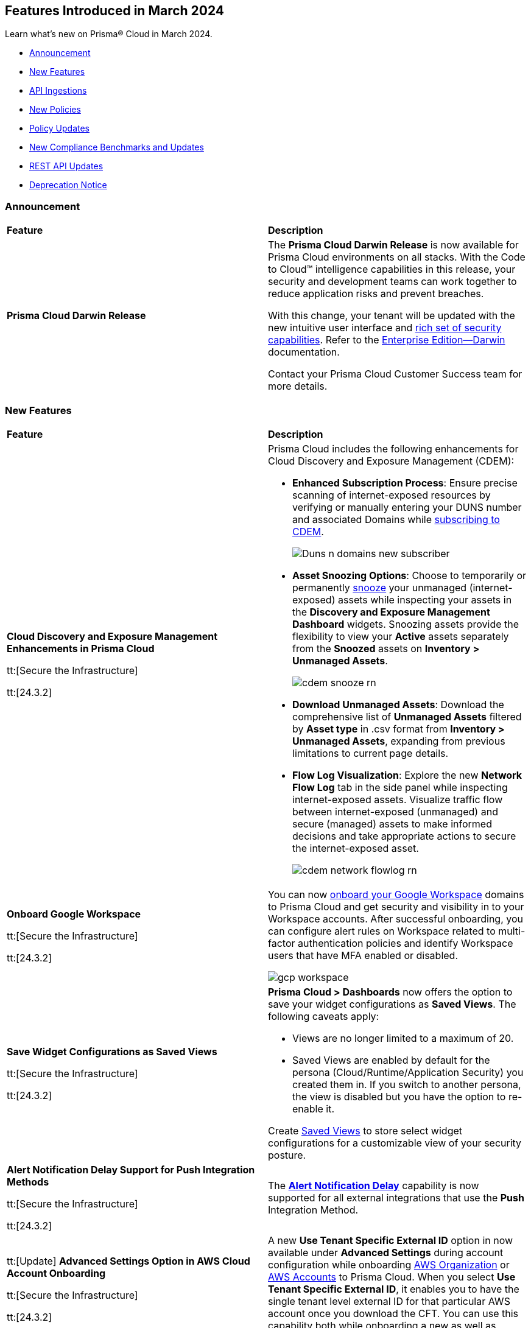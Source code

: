 == Features Introduced in March 2024

Learn what's new on Prisma® Cloud in March 2024.

* <<announcement>>
* <<new-features>>
* <<api-ingestions>>
* <<new-policies>>
* <<policy-updates>>
//* <<update-ips-for-runtime>>
* <<new-compliance-benchmarks-and-updates>>
* <<rest-api-updates>>
//* <<changes-in-existing-behavior>>
* <<deprecation-notice>>

[#announcement]
=== Announcement

[cols="50%a,50%a"]
|===
|*Feature*
|*Description*

|*Prisma Cloud Darwin Release*
//No Jira ticket.
 
|The *Prisma Cloud Darwin Release* is now available for Prisma Cloud environments on all stacks. With the Code to Cloud™ intelligence capabilities in this release, your security and development teams can work together to reduce application risks and prevent breaches.

With this change, your tenant will be updated with the new intuitive user interface and https://live.paloaltonetworks.com/t5/prisma-cloud-customer-videos/prisma-cloud-evolution-amp-transformation/ta-p/556596[rich set of security capabilities]. Refer to the https://docs.prismacloud.io/en/enterprise-edition/content-collections/[Enterprise Edition—Darwin] documentation.

Contact your Prisma Cloud Customer Success team for more details.

|===

[#new-features]
=== New Features

[cols="50%a,50%a"]
|===
|*Feature*
|*Description*


|*Cloud Discovery and Exposure Management Enhancements in Prisma Cloud*

tt:[Secure the Infrastructure]

tt:[24.3.2]

//RLP-132138

|Prisma Cloud includes the following enhancements for Cloud Discovery and Exposure Management (CDEM):

* *Enhanced Subscription Process*: Ensure precise scanning of internet-exposed resources by verifying or manually entering your DUNS number and associated Domains while https://docs.prismacloud.io/en/enterprise-edition/content-collections/administration/subscribe-to-cdem#enable-cdem-subscription[subscribing to CDEM].
+
image::Duns-n-domains-new-subscriber.png[]

* *Asset Snoozing Options*: Choose to temporarily or permanently https://docs.prismacloud.io/en/enterprise-edition/content-collections/dashboards/dashboards-discovery-exposure-management[snooze] your unmanaged (internet-exposed) assets while inspecting your assets in the *Discovery and Exposure Management Dashboard* widgets. Snoozing assets provide the flexibility to view your *Active* assets separately from the *Snoozed* assets on *Inventory > Unmanaged Assets*.
+
image::cdem-snooze-rn.png[]

* *Download Unmanaged Assets*: Download the comprehensive list of *Unmanaged Assets* filtered by *Asset type* in .csv format from *Inventory > Unmanaged Assets*, expanding from previous limitations to current page details.

* *Flow Log Visualization*: Explore the new *Network Flow Log* tab in the side panel while inspecting internet-exposed assets. Visualize traffic flow between internet-exposed (unmanaged) and secure (managed) assets to make informed decisions and take appropriate actions to secure the internet-exposed asset.
+
image::cdem-network-flowlog-rn.png[]

|*Onboard Google Workspace*

tt:[Secure the Infrastructure]

tt:[24.3.2]

//RLP-130008, RLP-130605

|You can now https://docs.prismacloud.io/en/enterprise-edition/content-collections/connect/connect-cloud-accounts/onboard-gcp/onboard-gcp-workspace[onboard your Google Workspace] domains to Prisma Cloud and get security and visibility in to your Workspace accounts. After successful onboarding, you can configure alert rules on Workspace related to multi-factor authentication policies and identify Workspace users that have MFA enabled or disabled.

image::gcp-workspace.png[]

|*Save Widget Configurations as Saved Views*

tt:[Secure the Infrastructure]

tt:[24.3.2]

//RLP-126500

|*Prisma Cloud > Dashboards* now offers the option to save your widget configurations as *Saved Views*. The following caveats apply:

* Views are no longer limited to a maximum of 20.
* Saved Views are enabled by default for the persona (Cloud/Runtime/Application Security) you created them in. If you switch to another persona, the view is disabled but you have the option to re-enable it.

Create https://docs.prismacloud.io/en/enterprise-edition/content-collections/alerts/saved-views[Saved Views] to store select widget configurations for a customizable view of your security posture.


|*Alert Notification Delay Support for Push Integration Methods*

tt:[Secure the Infrastructure]

tt:[24.3.2]

//RLP-127589

|The https://docs.prismacloud.io/en/enterprise-edition/content-collections/administration/configure-external-integrations-on-prisma-cloud/integrations-feature-support[*Alert Notification Delay*] capability is now supported for all external integrations that use the *Push* Integration Method.

|tt:[Update] *Advanced Settings Option in AWS Cloud Account Onboarding*

tt:[Secure the Infrastructure]

tt:[24.3.2]

//RLP-130605

|A new *Use Tenant Specific External ID* option in now available under *Advanced Settings* during account configuration while onboarding https://docs.prismacloud.io/en/enterprise-edition/content-collections/connect/connect-cloud-accounts/onboard-aws/onboard-aws-org#:~:text=Click%20Next.-,Configure%20Account.,-Enter%20Account%20ID[AWS Organization] or https://docs.prismacloud.io/en/enterprise-edition/content-collections/connect/connect-cloud-accounts/onboard-aws/onboard-aws-account#:~:text=Click%20Next.-,Configure%20Account.,-Enter%20an%20Account[AWS Accounts] to Prisma Cloud. When you select *Use Tenant Specific External ID*, it enables you to have the single tenant level external ID for that particular AWS account once you download the CFT. You can use this capability both while onboarding a new as well as editing an existing account or organization.

|tt:[Update] *Policy Subtype Column Included in Downloaded .csv*

tt:[Secure the Infrastructure]

tt:[24.3.2]

//RLP-131575

|On the Governance page if you filter by *Policy Subtype*, the column is now also displayed in the resulting .csv file when you select *Download policies data > Download detailed view*. Previously, the *Policy Subtype* column was displayed in the downloaded csv only on selecting *Download policies data > Download current view*.

|tt:[Update] *Resource Type Column Included in Download all filtered assets .csv*

tt:[Secure the Infrastructure]

tt:[24.3.2]

//RLP-132702, RLP-131241

|In *Asset Explorer*, if you select *Download all filtered assets*, the resulting .csv file now includes a *Resource Type* column that lists the asset type. Previously, the  column was displayed only on selecting *Download the current table*.

|*Prisma Cloud Code Security Scanner Extension Available for VS Code*

tt:[Secure the Source]

tt:[24.3.2]

//RLP-128743 - Shared by Jonathan Bakst. Blurb approved by Dganit Arnon Primo.

|The Prisma Cloud Code Security scanner extension is now supported in https://docs.prismacloud.io/en/enterprise-edition/content-collections/application-security/ides/connect-vscode[Visual Studio Code], offering convenient access to robust security scanning features directly within your coding environment, that allows you to detect and address security issues, including IaC misconfigurations, SCA vulnerabilities, secrets exposure, and license compliance. You can download the extension from the Visual Studio Code Marketplace or through the IDE extensions feature.

|===

//*Support for Identifying Internet-exposed Kubernetes Services* - PM informed it is still Beta & may GA in 4.1
//tt:[Secure the Infrastructure]
//tt:[24.3.2]
//CNS-9431
//Prisma Cloud CNA engine correlates the data from the VPC configuration (overlay) with the data of the Kubernetes network configuration (underlay) to establish the full path from the internet to the exposed Kubernetes Service and the underlying deployment or endpoints associated with the exposed service.
//This enables you to investigate:
//* Internet exposed instances, interfaces, PaaS services, or workloads
//* Overly permissive security groups attached to sensitive workloads 
//* Sensitive database workloads exposed to the internet
//* Object Storage buckets with sensitive data exposed through network connectivity to external cloud accounts or networks
//* Kubernetes Services that are internet exposed and the underlying endpoints and associated deployments


[#api-ingestions]
=== API Ingestions

[cols="50%a,50%a"]
|===
|*Service*
|*API Details*

|*Amazon SageMaker*

tt:[*24.3.2*]

//RLP-127613

|*aws-sagemaker-processing-job*

Additional permissions required:

* `sagemaker:ListProcessingJobs`
* `sagemaker:DescribeProcessingJob`

The Security Audit role includes the permissions.

|*Amazon SageMaker*

tt:[*24.3.2*]

//RLP-127400

|*aws-sagemaker-code-repository*

Additional permissions required:

* `sagemaker:ListCodeRepositories`
* `sagemaker:DescribeCodeRepository`

The Security Audit role includes the permissions.

|*AWS Account Management*

tt:[*24.3.2*]

//RLP-126445

|*aws-account-contact-information*

Additional permission required:

* `account:GetContactInformation`

The Security Audit role includes the permission.

|*AWS Backup*

tt:[*24.3.2*]

//RLP-125127

|*aws-backup-protected-resources*

Additional permission required:

* `backup:ListProtectedResources`

You must manually add the above permission to the CFT template to enable it.

|*Amazon EC2*

tt:[*24.3.2*]

//RLP-126443

|*aws-ec2-vpc-endpoint-connection-notification*

Additional permission required:

* `ec2:DescribeVpcEndpointConnectionNotifications`

The Security Audit role includes the permission.

|*AWS Glue*

tt:[*24.3.2*]

//RLP-125128

|*aws-glue-job*

Additional permission required:

* `glue:GetJobs`

The Security Audit role includes the permission.


|*AWS Glue*

tt:[*24.3.2*]

//RLP-125110

|*aws-glue-schema*

Additional permissions required:

* `glue:ListSchemas`
* `glue:GetSchema`

You must manually add the above permissions to the CFT template to enable them.

|*AWS Security Hub*

tt:[*24.3.2*]

//RLP-126444

|*aws-securityhub-hub*

Additional permission required:

* `securityhub:DescribeHub`

The Security Audit role includes the permission.


|tt:[Update] *AWS Trusted Advisor*

tt:[*24.3.2*]

//RLP-120745

|*aws-trusted-advisor-check-result*

The API now includes the metadata field which was previously excluded.


|*AWS WAF*

tt:[*24.3.2*]

//RLP-129173

|*aws-waf-classic-global-ip-set*

Additional permissions required:

* `waf:ListIPSets`
* `waf:GetIPSet`

//The Security Audit role includes the permissions.

|*AWS WAF*

tt:[*24.3.2*]

//RLP-129166

|*aws-waf-classic-regional-ip-set*

Additional permissions required:

* `waf-regional:ListIPSets`
* `waf-regional:GetIPSet`

//The Security Audit role includes the permissions.

|*AWS WAF*

tt:[*24.3.2*]

//RLP-129160

|*aws-waf-v2-regional-ip-set*

Additional permissions required:

* `wafv2:ListIPSets`
* `wafv2:GetIPSet`

The Security Audit role includes the `wafv2:ListIPSets` permission.

|*AWS WAF*

tt:[*24.3.2*]

//RLP-129142

|*aws-waf-v2-global-ip-set*

Additional permissions required:

* `wafv2:ListIPSets`
* `wafv2:GetIPSet`

The Security Audit role includes the `wafv2:ListIPSets` permission.


|*Azure Logic Apps*

tt:[*24.3.2*]

//RLP-131176

|*azure-logic-app-workflow-versions*

Additional permissions required:

* `Microsoft.Logic/workflows/read`
* `Microsoft.Logic/workflows/versions/read`

The Reader role includes the permissions.

|*Azure Database for MariaDB Server*

tt:[*24.3.2*]

//RLP-129315

|*azure-database-maria-db-server-firewall-rules*

Additional permissions required:

* `Microsoft.DBforMariaDB/servers/read`
* `Microsoft.DBforMariaDB/servers/firewallRules/read`

The Reader role includes the permissions.

|*Azure Defender for Cloud*

tt:[*24.3.2*]

//RLP-128114

|*azure-defender-for-cloud-jit-network-access-policies*

Additional permission required:

* `Microsoft.Security/locations/jitNetworkAccessPolicies/read`

The Reader role includes the permission.

|*Azure Cognitive Services*

tt:[*24.3.2*]

//RLP-128112

|*azure-cognitive-search-service*

Additional permission required:

* `Microsoft.Search/searchServices/read`

The Reader role includes the permission.

|*Azure Recovery Services*

tt:[*24.3.2*]

//RLP-128110

|*azure-recovery-service-vault-backup-policies*

Additional permissions required:

* `Microsoft.RecoveryServices/Vaults/read`
* `Microsoft.RecoveryServices/vaults/backupPolicies/read`

The Reader role includes the permissions.

|tt:[Update] *Azure Compute*

tt:[*24.3.2*]

//RLP-120744

|*azure-vm-list*

The API is updated to include the `properties.osProfile.linuxConfiguration.patchSettings.patchMode` field in the JSON resource configuration. As part of this change, the `properties.osProfile.linuxConfiguration.patchSettings.patchMode` key is now available in RQL auto-completion.


|tt:[Update] *Google Vertex AI*

tt:[*24.3.2*]

//RLP-133152
|*gcloud-vertex-ai-notebook-instance*

Prisma Cloud has updated the *gcloud-vertex-ai-notebook-instance* API to exclude the *gcs_backup_sync_last_updated* field from the resource configuration because it changes frequently causing too many resource snapshots.

|tt:[Update] *Google Vertex AI*

tt:[*24.3.2*]

//RLP-133152

|Prisma Cloud no longer requires access to the *notebooks.locations.list* permission to scan and monitor *gcloud-vertex-ai-notebook-environment* and *gcloud-vertex-ai-notebook-instance* APIs. 



|===


[#new-policies]
=== New Policies

[cols="50%a,50%a"]
|===
|*Policies*
|*Description*

|*AWS RDS database instance not configured with encryption in transit*

tt:[*24.3.2*]

//RLP-133165

|Identifies AWS RDS database instances (MySQL, SQL Server, PostgreSQL, MariaDB and DB2) that are not configured with encryption in transit. Enabling encryption is crucial to protect data from unauthorised access as it moves through the network, enhancing security between clients and storage servers. Without encryption, sensitive data transmitted between your application and the database is vulnerable to interception by malicious actors. This could lead to unauthorised access, data breaches, and potential compromises of confidential information. It is recommended that data be encrypted while in transit to ensure its security and reduce the risk of unauthorised access or data breaches.

*Policy Severity—* Low

*Policy Type—* Config

----
config from cloud.resource where cloud.type = 'aws' AND api.name = 'aws-rds-describe-db-instances' as X; config from cloud.resource where api.name = 'aws-rds-describe-db-parameter-groups' AND json.rule = (((dbparameterGroupFamily starts with "postgres" or dbparameterGroupFamily contains "sqlserver") and (['parameters'].['rds.force_ssl'].['parameterValue'] does not equal 1 or ['parameters'].['rds.force_ssl'].['parameterValue'] does not exist)) or ((dbparameterGroupFamily starts with "mariadb" or dbparameterGroupFamily starts with "mysql") and (parameters.require_secure_transport.parameterValue does not equal 1 or parameters.require_secure_transport.parameterValue does not exist)) or (dbparameterGroupFamily contains "db2-ae" and (parameters.db2comm.parameterValue does not equal ignore case "SSL" or parameters.db2comm.parameterValue does not exist))) as Y; filter '$.X.dbparameterGroups[*].dbparameterGroupArn equals $.Y.dbparameterGroupArn' ; show X;
----

|*AWS Cognito service role does not have identity pool verification*

tt:[*24.3.2*]

//RLP-132945

|Identifies the AWS Cognito service role that does not have identity pool verification. AWS Cognito is an identity and access management service for web and mobile apps. AWS Cognito service roles define permissions for AWS services accessing resources. The 'aud' claim in a cognito service role is an identity pool token that specifies the intended audience for the token. If the aud claim is not enforced in the cognito service role trust policy, it could potentially allow tokens issued for one audience to be used to access resources intended for a different audience. This oversight increases the risk of unauthorized access, compromising access controls and elevating the potential for data breaches within the AWS environment. It is recommended to implement proper validation of the 'aud' claim by adding the 'aud' in the Cognito service role trust policy.

*Policy Severity—* Low

*Policy Type—* Config

----
config from cloud.resource where cloud.type = 'aws' AND api.name = 'aws-iam-list-roles' AND json.rule = role.assumeRolePolicyDocument.Statement[*].Action contains "sts:AssumeRoleWithWebIdentity" and role.assumeRolePolicyDocument.Statement[*].Principal.Federated contains "cognito-identity.amazonaws.com" and role.assumeRolePolicyDocument.Statement[*].Effect contains "Allow" and role.assumeRolePolicyDocument.Statement[*].Condition.StringEquals does not contain "cognito-identity.amazonaws.com:aud"
----

|*AWS Cognito service role with wide privileges does not validate authentication*

tt:[*24.3.2*]

//RLP-132112

|Identifies the AWS Cognito service role that has wide privileges and does not validate user authentication. AWS Cognito is an identity and access management service for web and mobile apps. AWS Cognito service roles define permissions for AWS services accessing resources. The 'amr' field in the service role represents how the user was authenticated. if the user was authenticated using any of the supported providers, the 'amr' will contain 'authenticated' and the name of the provider. Not validating the 'amr' field can allow an unauthenticated user (guest access) with a valid token signed by the identity-pool to assume the Cognito role. If this Cognito role has a '*' wildcard in the action and resource, it could lead to lateral movement or unauthorized access. 
Ensuring limiting privileges according to business requirements can help in restricting unauthorized access and misuse of resources. It is recommended to limit the Cognito service role used for guest access to not have a '*' wildcard in the action or resource.

*Policy Severity—* Low

*Policy Type—* Config

----
config from cloud.resource where api.name = 'aws-iam-list-roles' AND json.rule = role.assumeRolePolicyDocument.Statement[*].Action contains "sts:AssumeRoleWithWebIdentity" and role.assumeRolePolicyDocument.Statement[*].Principal.Federated contains "cognito-identity.amazonaws.com" and role.assumeRolePolicyDocument.Statement[*].Effect contains "Allow" and role.assumeRolePolicyDocument.Statement[*].Condition contains "cognito-identity.amazonaws.com:amr" and role.assumeRolePolicyDocument.Statement[*].Condition contains "unauthenticated" as X; config from cloud.resource where api.name = 'aws-iam-get-policy-version' AND json.rule = document.Statement[?any(Effect equals Allow and Action contains :* and Resource equals * )] exists as Y; filter "($.X.inlinePolicies[*].policyDocument.Statement[?(@.Effect=='Allow' && @.Resource=='*')].Action contains :* ) or ($.X.attachedPolicies[*].policyArn intersects $.Y.policyArn)"; show X;
----

|*AWS Redshift cluster with commonly used master username and public access setting enabled*

tt:[*24.3.2*]

//RLP-132006

|Identifies AWS Redshift clusters configured with commonly used master usernames like 'awsuser', 'administrator', or 'admin', and the public access setting is enabled. AWS Redshift, a managed data warehousing service typically stores sensitive and critical data. Allowing public access increases the risk of unauthorized access, data breaches, and potential malicious activities. Using standard usernames increases the risk of password brute-force attacks by potential intruders. As a recommended security measure, it is advised not to use commonly used usernames and to disable public access for the Redshift cluster.

*Policy Severity—* Informational

*Policy Type—* Config

----
config from cloud.resource where cloud.type = 'aws' and api.name = 'aws-redshift-describe-clusters' AND json.rule = publiclyAccessible is true and masterUsername is member of ("awsuser","administrator","admin")
----

|*AWS Redshift cluster is configured with public accessibility*

tt:[*24.3.2*]

//RLP-131415

|Identifies AWS Redshift clusters with the publicly accessible setting set to true. When Amazon Redshift clusters are made public, the likelihood of malicious activity increases, such as unauthorized access or Distributed Denial of Service (DDoS) attacks. As a security best practice, the public accessibility parameter of the Redshift cluster should be turned off.

*Policy Severity—* Low

*Policy Type—* Config

----
config from cloud.resource where cloud.type = 'aws' and api.name = 'aws-redshift-describe-clusters' AND json.rule = publiclyAccessible is true
----

|*AWS CloudTrail S3 bucket encrypted with Customer Managed Key (CMK) that is scheduled for deletion*

tt:[*24.3.2*]

//RLP-131340

|Identifies AWS CloudTrail S3 buckets encrypted with Customer Managed Key (CMK) that is scheduled for deletion. CloudTrail logs contain account activity related to actions across your AWS infrastructure. These log files stored in Amazon S3 are encrypted by AWS KMS keys. Deleting keys in AWS KMS that are used by CloudTrail is a common defense evasion technique and could be a potential ransomware attacker activity. After a key is deleted, you can no longer decrypt the data that was encrypted under that key, which helps the attacker to hide their malicious activities. It is recommended to regularly monitor the key used for encryption to prevent accidental deletion.

*Policy Severity—* High

*Policy Type—* Config

----
config from cloud.resource where cloud.type = 'aws' AND api.name= 'aws-s3api-get-bucket-acl' AND json.rule = (sseAlgorithm contains "aws:kms" or sseAlgorithm contains "aws:kms:dsse") and kmsMasterKeyID exists as X; config from cloud.resource where api.name = 'aws-kms-get-key-rotation-status' AND json.rule = keyMetadata.keyManager equal ignore case CUSTOMER and keyMetadata.keyState contains PendingDeletion as Y; config from cloud.resource where api.name = 'aws-cloudtrail-describe-trails' as Z; filter '$.X.kmsMasterKeyID contains $.Y.key.keyArn and $.Z.s3BucketName equals $.X.bucketName'; show X;
----

|*AWS SNS Topic not encrypted by Customer Managed Key (CMK)*

tt:[*24.3.2*]

//RLP-133587

|Identifies AWS SNS Topics that are not encrypted by Customer Managed Key (CMK). AWS SNS Topics are used to send notifications to subscribers and might contain sensitive information. SNS Topics are encrypted by default by a AWS managed key but users can specify CMK to get enhanced security, control over the encryption key and also comply with any regulatory requirements. As a security best practice use of CMK to encrypt your SNS Topics is advisable as it gives you full control over the encrypted data.

*Policy Severity—* Low

*Policy Type—* Config

----
config from cloud.resource where cloud.type = 'aws' AND api.name = 'aws-sns-get-topic-attributes' AND json.rule = KmsMasterKeyId exists and KmsMasterKeyId equal ignore case "alias/aws/sns"
----

|*AWS Default VPC is being used*

tt:[*24.3.2*]

//RLP-131815

|Identifies AWS Default VPCs that are being used. AWS creates a default VPC automatically upon the creation of your AWS account with a default security group and network access control list (NACL). Using AWS default VPC can lead to limited customization and security concerns due to shared resources and potential misconfigurations, hindering scalability and optimal resource management. As a best practice, using a custom VPC with specific security and network configuration provides greater flexibility and control over your architecture.

*Policy Severity—* Informational

*Policy Type—* Config

----
config from cloud.resource where api.name = 'aws-ec2-describe-vpcs' AND json.rule = default is true and shared is false and state equal ignore case available as X; config from cloud.resource where api.name = 'aws-ec2-describe-network-interfaces' AND json.rule = status equal ignore case in-use as Y; filter '$.X.vpcId equals $.Y.vpcId'; show X;
----

|*AWS EKS cluster does not have secrets encryption enabled*

tt:[*24.3.2*]

//RLP-131577

|Identifies AWS EKS clusters that do not have secrets encryption enabled. AWS EKS cluster secrets are, by default, stored unencrypted in the API server's underlying data store (etcd). Anyone with direct access to etcd or with API access can retrieve or modify the secrets. Using secrets encryption for your Amazon EKS cluster allows you to protect sensitive information such as passwords and API keys using Kubernetes-native APIs. It is recommended to enable secrets encryption to ensure its security and reduce the risk of unauthorized access or data breaches.

*Policy Severity—* Low

*Policy Type—* Config

----
config from cloud.resource where cloud.type = 'aws' AND api.name = 'aws-eks-describe-cluster' AND json.rule = encryptionConfig does not exist or (encryptionConfig exists and encryptionConfig[*].provider.keyArn does not exist and encryptionConfig[*].resources[*] does not contain secrets)
----

|*AWS Elastic Load Balancer v2 (ELBv2) with cross-zone load balancing disabled*

tt:[*24.3.2*]

//RLP-132758

|Identifies load balancers that do not have cross-zone load balancing enabled. Cross-zone load balancing is a feature that evenly distributes incoming traffic across healthy targets in all availability zones that have been configured. This can help to ensure that your application is able to manage additional traffic and limit the danger of any single availability zone getting overwhelmed and perhaps affecting load balancer performance. So, it is recommended to enable cross-zone load balancing.

*Policy Severity—* Informational

*Policy Type—* Config

----
config from cloud.resource where cloud.type = 'aws' and api.name = 'aws-elbv2-describe-load-balancers' AND json.rule = ['attributes'].['load_balancing.cross_zone.enabled'] is false
----

|*AWS MSK cluster encryption in transit is not enabled*

tt:[*24.3.2*]

//RLP-132746

|Identifies AWS MSK clusters with encryption in transit in a disabled state. Without in-transit encryption, data can be intercepted when moving between brokers. So it is recommended to enable in-transit encryption between brokers within a cluster to ensure that data exchanged between brokers within the cluster is encrypted, thereby protecting sensitive data from eavesdropping and unauthorized access.

*Policy Severity—* Low

*Policy Type—* Config

----
config from cloud.resource where cloud.type = 'aws' and api.name = 'aws-msk-cluster' AND json.rule = encryptionInfo.encryptionInTransit.clientBroker contains PLAINTEXT or encryptionInfo.encryptionInTransit.inCluster is false
----

|*AWS RDS Postgres Cluster does not have Query Logging enabled*

tt:[*24.3.2*]

//RLP-131748

|Identifies RDS Postgres clusters with query logging disabled. In AWS RDS PostgreSQL, by default, the logging level captures login failures, fatal server errors, deadlocks, and query failures. To log data changes, we recommend enabling cluster logging for monitoring and troubleshooting. To obtain adequate logs, an RDS cluster should have log_statement and log_min_duration_statement parameters configured. It is a best practice to enable additional RDS cluster logging, which will help in data change monitoring and troubleshooting.

*Policy Severity—* Informational

*Policy Type—* Config

----
config from cloud.resource where api.name = 'aws-rds-db-cluster-parameter-group' AND json.rule = parameters.log_min_duration_statement.ParameterValue does not exist or parameters.log_min_duration_statement.ParameterValue equals -1 as X; config from cloud.resource where api.name= 'aws-rds-db-cluster' AND json.rule = status contains available and engine contains postgres as Y; filter '$.X.DBClusterParameterGroupName equals $.Y.dbclusterParameterGroup'; show Y;
----

|*GCP Composer environment web server network access control allows access from all IP addresses*

tt:[*24.3.2*]

//RLP-131810

|Identifies GCP Composer environments with web server network access control that allows access from all IP addresses. Web server network access controls which IP addresses will have access to the Airflow web server. By default, this feature allows all connections from the public internet. Allowing all traffic to composer environment may allow a bad actor to brute force their way into the system and potentially get access to the entire network. As a best practice, restrict traffic solely from known static IP addresses. Limit the access list to include known hosts, services, or specific employees only.

*Policy Severity—* Low

*Policy Type—* Config

----
config from cloud.resource where cloud.type = 'gcp' AND api.name = 'gcloud-composer-environment' AND json.rule = state equals "RUNNING" and config.webServerNetworkAccessControl.allowedIpRanges[?any( value equals "0.0.0.0/0" or value equals "::0/0" )] exists
----

|*GCP Cloud Run service is using default service account with editor role*

tt:[*24.3.2*]

//RLP-131795

|Identifies GCP Cloud Run services that are utilizing the default service account with the editor role. In Google Cloud Platform (GCP), the Compute Engine Default service account is automatically created upon enabling the Compute Engine API. This service account is granted the IAM basic Editor role by default, unless explicitly disabled. To adhere to the principle of least privilege and mitigate potential privilege escalation risks, it is recommended not to assign the default service account, particularly when granting the editor role. This ensures that instances are provisioned with minimal access rights, promoting better security posture.

*Policy Severity—* Medium

*Policy Type—* Config

----
config from cloud.resource where api.name = 'gcloud-projects-get-iam-user' AND json.rule = user contains "compute@developer.gserviceaccount.com" and roles[*] contains "roles/editor" as X; config from cloud.resource where api.name = 'gcloud-cloud-run-services-list' AND json.rule = spec.template.spec.serviceAccountName contains "compute@developer.gserviceaccount.com" as Y; filter ' $.X.user equals $.Y.spec.template.spec.serviceAccountName '; show Y;
----

|*GCP GKE cluster node boot disk not encrypted with CMEK*

tt:[*24.3.2*]

//RLP-131273

|Identifies GCP GKE clusters that do not have their node boot disk encrypted with CMEK. The GKE node boot disk is the persistent disk that houses the Kubernetes node file system. By default this disk is encrypted by a GCP managed key but users can specify customer managed encryption key to get enhanced security, control over the encryption key and also comply with any regulatory requirements. As a security best practice use of CMEK to encrypt the boot disk of GKE cluster nodes is advisable.

*Policy Severity—* Low

*Policy Type—* Config

----
config from cloud.resource where cloud.type = 'gcp' AND api.name = 'gcloud-container-describe-clusters' AND json.rule = status equals "RUNNING" and nodePools[?any(config.bootDiskKmsKey does not exist)] exists
----

|*GCP SQL Instance with public IP address does not have authorized network configured*

tt:[*24.3.2*]

//RLP-130674

|Identifies GCP Cloud SQL instances with public IP address that do not have authorized network configured. Clients can connect to the SQL instance securely by using the Cloud SQL Proxy or adding the client's public address as an authorized network. If the client application is connecting directly to a Cloud SQL instance on its public IP address, client's external IP address needs to be added as an Authorized network for allowing the connection. It is recommended to add authorized networks to reduce the access vector.

*Policy Severity—* Medium

*Policy Type—* Config

----
config from cloud.resource where cloud.type = 'gcp' AND api.name = 'gcloud-sql-instances-list' AND json.rule = state equals "RUNNABLE" and ipAddresses[?any( type equal ignore case "PRIMARY" )] exists and settings.ipConfiguration.authorizedNetworks is empty
----

|*GCP Dataproc Cluster not configured with Customer-Managed Encryption Key (CMEK)*

tt:[*24.3.2*]

//RLP-129443

|Identifies Dataproc Clusters that are not configured with CMEK. Dataproc cluster and job data are stored on persistent disks associated with the Compute Engine VMs in the cluster as well as in a Cloud Storage staging bucket. As a security best practice use of CMEK to encrypt this data on persistent disk and bucket is advisable and provides more control to the user.

*Policy Severity—* Low

*Policy Type—* Config

----
config from cloud.resource where cloud.type = 'gcp' AND api.name = 'gcloud-dataproc-clusters-list' AND json.rule = config.encryptionConfig.gcePdKmsKeyName does not exist and config.encryptionConfig.kmsKey does not exist
----

|*GCP PostgreSQL instance database flag cloudsql.enable_pgaudit is not set to on*

tt:[*24.3.2*]

//RLP-129326

|Identifies PostgreSQL database instances in which database flag cloudsql.enable_pgaudit is not set to on. Enabling the flag cloudsql.enable_pgaudit enables the logging by pgAudit extenstion for the database (if installed). The pgAudit extenstion for PostgreSQL databases provides detailed session and object logging to comply with government, financial, & ISO standards and provides auditing capabilities to mitigate threats by monitoring security events on the instance. Any changes to the database logging configuration should be made in accordance with the organization's logging policy.

*Policy Severity—* Informational

*Policy Type—* Config

----
config from cloud.resource where cloud.type = 'gcp' AND api.name = 'gcloud-sql-instances-list' AND json.rule = "databaseVersion contains POSTGRES and (settings.databaseFlags[?(@.name=='cloudsql.enable_pgaudit')] does not exist or settings.databaseFlags[?(@.name=='cloudsql.enable_pgaudit')].value does not equal on)"
----

|*GCP PostgreSQL instance database flag log_min_error_statement is not set*

tt:[*24.3.2*]

//RLP-129326

|Identifies PostgreSQL database instances in which database flag log_min_error_statement is not set. The log_min_error_statement flag defines the minimum message severity level that are considered as an error statement. Messages for error statements are logged with the SQL statement. Valid values include DEBUG5, DEBUG4, DEBUG3, DEBUG2, DEBUG1, INFO, NOTICE, WARNING, ERROR, LOG, FATAL, and PANIC. Each severity level includes the subsequent levels. log_min_error_statement flag value changes should only be made in accordance with the organization's logging policy. Proper auditing can help in troubleshooting operational problems and also permits forensic analysis.

*Policy Severity—* Informational

*Policy Type—* Config

----
config from cloud.resource where cloud.type = 'gcp' AND api.name = 'gcloud-sql-instances-list' AND json.rule = "databaseVersion contains POSTGRES and settings.databaseFlags[?(@.name=='log_min_error_statement')] does not exist"
----

|*GCP Vertex AI Workbench user-managed notebook is using default service account with the editor role*

tt:[*24.3.2*]

//RLP-133952

|Identifies GCP Vertex AI Workbench user-managed notebooks that are using default service account with the editor role. Compute Engine Default service account is automatically created, with an autogenerated name and email address, and added to your project when you enable the Compute Engine API. This service account is granted the IAM basic Editor role if you have not disabled this behavior explicitly. To be compliant with the principle of least privileges and prevent potential privilege escalation, it is recommended that Vertex AI Workbench user-managed notebooks are not assigned the 'Compute Engine default service account' especially when the editor role is granted to the service account.

*Policy Severity—* Medium

*Policy Type—* Config

----
config from cloud.resource where api.name = 'gcloud-vertex-ai-notebook-instance' AND json.rule = state equals "ACTIVE" and serviceAccount contains "compute@developer.gserviceaccount.com" as X; config from cloud.resource where api.name = 'gcloud-projects-get-iam-user' AND json.rule = user contains "compute@developer.gserviceaccount.com" and roles[*] contains "roles/editor" as Y; filter ' $.X.serviceAccount equals $.Y.user'; show X;
----

|*New CI/CD Configuration Build Policies*

tt:[*24.3.2*]

//RLP-133759 - CAS Policies. Shared by Jonathan Bakst. Blurb approved by Shlomi Lavi.

|The following default https://docs.prismacloud.io/en/enterprise-edition/policy-reference/ci-cd-pipeline-policies/ci-cd-pipeline-policies 
[CI/CD policies] are added within the *Build* subtype of *Configuration* policies under *Governance* for enhanced continuous integration and deployment pipeline security:

*Azure Policies*

* Repository in Azure Repos does not dismiss pull request approvals on the default branch when new commits are pushed
* NPM project contains unused dependencies in an Azure Repos repository
* NPM package downloaded from git without commit hash reference in an Azure Repos repository

*GitHub Policies*

* NPM project contains unused dependencies in a GitHub repository
* NPM package downloaded from git without commit hash reference in a GitHub repository

*GitLab Policies*

* NPM project contains unused dependencies in a GitLab repository
* NPM package downloaded from git without commit hash reference in a GitLab repository



//*IBM Cloud Support Access Group to manage incidents has not been created*
//tt:[*24.3.2*]
//RLP-127974
//Identifies IBM Cloud accounts with no access group to manage support incidents. Support cases are used to raise issues with IBM Cloud. Users with access to the IBM Cloud Support Center can create and/or manage support tickets based on their IAM role. Support Center access should be managed and assigned using Access Groups.
//*Policy Severity—* Informational
//*Policy Type—* Config
//----
//config from cloud.resource where api.name = 'ibm-iam-policy' AND json.rule = type equal ignore case access and roles[?any( role_id is member of (crn:v1:bluemix:public:iam::::role:Administrator,crn:v1:bluemix:public:iam::::role:Editor,crn:v1:bluemix:public:iam::::role:Viewer ) )] exists and resources[?any( attributes[?any( value equal ignore case support and operator is member of (stringEquals, stringMatch))] exists)] exists and subjects[?any( attributes[?any( value contains AccessGroupId)] exists )] exists as X; count(X) less than 1
//----


|===

[#policy-updates]
=== Policy Updates

[cols="50%a,50%a"]
|===
|*Policy Updates*
|*Description*

2+|*Policy Updates—RQL*

|tt:[Update] *Azure Microsoft Defender for Cloud set to Off for DNS*

tt:[*24.3.2*]

//RLP-130970

|*Changes—* The Policy description and RQL have been updated to check either of the config i.e, Azure Microsoft Defender for servers plan 2 (which includes DNS) has not been enabled or Azure Microsoft Classic Defender for Cloud which has defender setting for DNS set to Off. 

*Severity—* Informational

*Policy Type—* Config

*Current Policy Description—* Identifies Azure Microsoft Defender for Cloud which has defender setting for DNS set to Off. Enabling Azure Defender provides advanced security capabilities like providing threat intelligence, anomaly detection, and behavior analytics in the Azure Microsoft Defender for Cloud. Defender for DNS monitors the queries and detects suspicious activities without the need for any additional agents on your resources. It is highly recommended to enable Azure Defender for DNS.

*Updated Policy Description—* Identifies Azure Microsoft Defender for Cloud which has a defender setting for DNS set to Off. Enabling Azure Defender for the cloud provides advanced security capabilities like threat intelligence, anomaly detection, and behavior analytics. Defender for DNS monitors the queries and detects suspicious activities without the need for any additional agents on your resources. It is highly recommended to enable Azure Defender for DNS.

*Current RQL—*

----
config from cloud.resource where cloud.type = 'azure' AND api.name = 'azure-security-center-settings' AND json.rule = pricings[?any(name equals Dns and properties.pricingTier does not equal Standard)] exists
----

*Updated RQL—*

----
config from cloud.resource where cloud.type = 'azure' AND api.name = 'azure-security-center-settings' AND json.rule = pricings[?any(name equals VirtualMachines and properties.pricingTier equal ignore case Standard and properties.subPlan equal ignore case P2)] does not exist or pricings[?any(name equals Dns and properties.pricingTier does not equal Standard)] exists
----

*Impact—* Low. New Alerts might be generated in case the Azure Microsoft Defender for servers plan 2 is not enabled or Azure Microsoft Defender for Cloud which has defender setting for DNS set to Off. Existing alerts might get resolved in case Azure Microsoft Classic Defender for servers plan 2 is enabled.

|tt:[Update] *AWS SQS queue access policy is overly permissive*

tt:[*24.3.2*]

//RLP-130581

|*Changes—* The policy RQL has been updated to consider Action: SQS* as the IAM action and prefix are case-insensitive.

*Severity—* Informational

*Policy Type—* Config

*Current RQL—*

----
config from cloud.resource where cloud.type = 'aws' AND api.name = 'aws-sqs-get-queue-attributes' AND json.rule = attributes.Policy.Statement[?any(Effect equals Allow and Action anyStartWith sqs: and (Principal.AWS contains * or Principal equals *) and Condition does not exist)] exists
----

*Updated RQL—*

----
config from cloud.resource where cloud.type = 'aws' AND api.name = 'aws-sqs-get-queue-attributes' AND json.rule = attributes.Policy.Statement[?any(Effect equals Allow and (Action anyStartWith sqs: or Action anyStartWith SQS:) and (Principal.AWS contains * or Principal equals *) and Condition does not exist)] exists
----

*Impact—* Low. New Alerts might be generated in case the IAM action starts with SQS*


|tt:[Update] *GCP Storage buckets are publicly accessible to all users*

tt:[*24.3.2*]

//RLP-128109

|*Changes—* Policy RQL has been updated to account for bucket level prevent public access feature. The recommendation is also updated as per the updated GCP UI.

*Severity—* High

*Policy Type—* Config

*Current RQL—*

----
config from cloud.resource where cloud.type = 'gcp' AND api.name = 'gcloud-storage-buckets-list' AND json.rule = 'iam.bindings[*] size greater than 0 and iam.bindings[*].members[*] any equal allUsers'
----

*Updated RQL—*

----
config from cloud.resource where cloud.type = 'gcp' AND api.name = 'gcloud-storage-buckets-list' AND json.rule = iamConfiguration.publicAccessPrevention does not equal ignore case "enforced" and iam.bindings[*] size greater than 0 and iam.bindings[*].members[*] any equal allUsers'
----

*Impact—* Low. Existing alerts on buckets with the prevent public access feature enabled at the bucket level will be resolved. Alerts will be generated against the policy violations.

|===


[#new-compliance-benchmarks-and-updates]
=== New Compliance Benchmarks and Updates

[cols="50%a,50%a"]
|===
|*Compliance Benchmark*
|*Description*

|*Support for Telecommunications Security Act (TSA)*

tt:[*24.3.2*]

//RLP-131293

|Prisma Cloud now supports the *Telecommunications Security Act - TSA* compliance standard. This framework encompasses measures to ensure the security and integrity of telecommunications networks and data. It includes provisions for network security, data protection, encryption, access controls, and various other categories.

You can view this built-in standard and the associated policies from *Compliance > Standards*. You can also generate reports for immediate viewing or download, and schedule recurring reports to track this compliance standard over time.

|*Support for HITrust CSF 11.2.0*

tt:[*24.3.2*]

//RLP-133750

|Prisma Cloud now supports the *HITrust CSF 11.2.0* compliance standard. This compliance standard includes all the requirements and controls provided by HITrust CSF and Prisma Cloud policies mapped.

You can view this built-in standard and the associated policies from *Compliance > Standards*. You can also generate reports for immediate viewing or download, and schedule recurring reports to track this compliance standard over time.

|*Policy mappings update for NIST 800-53 Revision 5*

tt:[*24.3.2*]

//RLP-131294

|The compliance requirements in NIST 800-53 Revision 5 compliance standard are updated with new mappings.

*Impact-* As new mappings are introduced, compliance scoring might vary.

|===


[#rest-api-updates]
=== REST API Updates

[cols="37%a,63%a"]
|===
|*Change*
|*Description*

|*Asset Explorer APIs*

tt:[24.3.2]

//RLP-128520

|The https://pan.dev/prisma-cloud/api/cspm/get-asset-details-by-id/[Get Asset - POST /uai/v1/asset] endpoint now includes an array of IP addresses in the response.

|*AWS Cloud Account APIs*

tt:[24.3.2]

//RLP-132146

|The following parameters are added to https://pan.dev/prisma-cloud/api/cspm/add-aws-cloud-account/[Add Cloud Account (AWS)], https://pan.dev/prisma-cloud/api/cspm/update-aws-cloud-account/[Update Cloud Account (AWS)], and https://pan.dev/prisma-cloud/api/cspm/get-aws-cloud-account-status/[Get Cloud Account Status (AWS)]:

* customMemberRoleNameEnabled
* skipOverrideMemberRoleName
* unifiedCftDisabled
* memberRoleName
* useTenantExternalId

|*CDEM APIs*

tt:[24.3.2]

//RLP-133709, RLP-133706

|The following CDEM endpoints are available to snooze, unsnooze, download your unmanaged assets, and get the traffic flow logs:

* Snooze Unmanaged Assets - https://pan.dev/prisma-cloud/api/cspm/asset-snooze/[POST /asm/api/v1/asset/snooze]
* Unsnooze Unmanaged Assets - https://pan.dev/prisma-cloud/api/cspm/asset-unsnooze/[POST /asm/api/v1/asset/reopen]
* Download Unmanaged Assets - https://pan.dev/prisma-cloud/api/cspm/asset-download/[POST /asm/api/v1/asset/download]
* Get Flow Logs of Unmanaged Assets - https://pan.dev/prisma-cloud/api/cspm/fetch-flowlog-relationships/[GET /asm/api/v1/asset/{assetId}/flowlog-relationships]

|*GCP Cloud Account APIs*

tt:[24.3.2]

//RLP-132438

|The following endpoints now support Google Workspace account type to onboard and update the onboarded Google Workspace account to Prisma Cloud:

* https://pan.dev/prisma-cloud/api/cspm/add-gcp-cloud-account/[Add Cloud Account (GCP)]
* https://pan.dev/prisma-cloud/api/cspm/update-gcp-cloud-account/[Update Cloud Account (GCP)]
* https://pan.dev/prisma-cloud/api/cspm/get-gcp-cloud-account-status/[Get Cloud Account Status (GCP)]


|*IAM APIs*

tt:[24.3.2]

//RLP-128901

|A new https://pan.dev/prisma-cloud/api/cspm/permission-search-v-4/[Get Permissions V4 - POST /iam/api/v4/search/permission] endpoint is now available to get the permissions grouped by certain fields.

|*Widgets APIs*

tt:[24.3.2]

//RLP-128178

|The following Widget API endpoints are now accessible to roles with the `Alerts_READ` permission:

* https://pan.dev/prisma-cloud/api/cspm/value-widgets-alert-metrics-resolution-reason/[`/api/v1/metrics/alert-count-by-resolution-reason`]
* https://pan.dev/prisma-cloud/api/cspm/value-widgets-alert-metrics/[`/api/v1/metrics/alert-mean-resolution-time`]

//tt:[Secure the Runtime]
//RLP-134242, RLP-132431-features released in multiple versions. "RLP-133706-Bulk CSV download" and "RLP-133711-Vulnerability sidecar & Top Risks widget" are in 24.3.2.
//Check with Abinaya on RLP-134242-Flowlog integration that was supposed to go in 24.2.2 and Custom DUNS & Domains while subscribing to CDEM in 24.2.1
//Check with James D RLP-134236

|===

[#deprecation-notice]
=== Deprecation Notice

[cols="37%a,63%a"]
|===
|*Change*
|*Description*

|*Redundant V1 Errors Endpoints in Application Security*

//RLP-126597

tt:[24.3.2]
 
|The following v1 errors endpoints in Application Security for which v2 endpoints were released previously are now deprecated:

* https://pan.dev/prisma-cloud/api/code/get-errors-in-file/[List All Errors in File Path]
* https://pan.dev/prisma-cloud/api/code/get-errors-files/[Lists Files with Errors]

You must use the following APIs released previously that provide the same functionality:

* https://pan.dev/prisma-cloud/api/code/get-periodic-findings/[Get Code Issues from Periodic Scans]
* https://pan.dev/prisma-cloud/api/code/get-cicd-findings/[Get Code Issues from Pull Requests Scans and CICD Runs]



|===